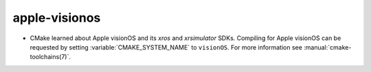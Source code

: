apple-visionos
--------------

* CMake learned about Apple visionOS and its `xros` and `xrsimulator` SDKs.
  Compiling for Apple visionOS can be requested by setting
  :variable:`CMAKE_SYSTEM_NAME` to ``visionOS``. For more
  information see :manual:`cmake-toolchains(7)`.
